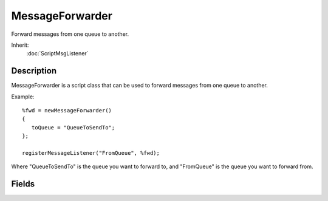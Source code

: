 MessageForwarder
================

Forward messages from one queue to another.

Inherit:
	:doc:`ScriptMsgListener`

Description
-----------

MessageForwarder is a script class that can be used to forward messages from one queue to another.

Example::

	%fwd = newMessageForwarder()
	{
	   toQueue = "QueueToSendTo";
	};
	
	registerMessageListener("FromQueue", %fwd);

Where "QueueToSendTo" is the queue you want to forward to, and "FromQueue" is the queue you want to forward from.

Fields
------

.. cpp:member:: caseString  MessageForwarder::toQueue

	Name of queue to forward to.

